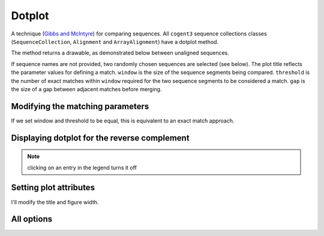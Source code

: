 .. jupyter-execute::
    :hide-code:

    import set_working_directory

Dotplot
=======

A technique (`Gibbs and McIntyre <https://www.ncbi.nlm.nih.gov/pubmed/5456129>`_) for comparing sequences. All ``cogent3`` sequence collections classes (``SequenceCollection``, ``Alignment`` and ``ArrayAlignment``) have a dotplot method.

The method returns a drawable, as demonstrated below between unaligned sequences.

.. jupyter-execute::

    import os

    from cogent3 import load_unaligned_seqs

    seqs = load_unaligned_seqs("data/SCA1-cds.fasta", moltype="dna")
    draw = seqs.dotplot()
    draw.show()

.. jupyter-execute::
    :hide-code:

    outpath = set_working_directory.get_thumbnail_dir() / "plot_aln-dotplot-1.png"

    draw.write(outpath)

If sequence names are not provided, two randomly chosen sequences are selected (see below). The plot title reflects the parameter values for defining a match. ``window`` is the size of the sequence segments being compared. ``threshold`` is the number of exact matches within ``window`` required for the two sequence segments to be considered a match. ``gap`` is the size of a gap between adjacent matches before merging.

Modifying the matching parameters
---------------------------------

If we set window and threshold to be equal, this is equivalent to an exact match approach.

.. jupyter-execute::

    draw = seqs.dotplot(name1="Human", name2="Mouse", window=8, threshold=8)
    draw.show()

Displaying dotplot for the reverse complement
---------------------------------------------

.. jupyter-execute::

    draw = seqs.dotplot(name1="Human", name2="Mouse", rc=True)
    draw.show()

.. note:: clicking on an entry in the legend turns it off

Setting plot attributes
-----------------------

I'll modify the title and figure width.

.. jupyter-execute::

    draw = seqs.dotplot(name1="Human", name2="Mouse", rc=True, title="SCA1", width=400)
    draw.show()

All options
-----------

.. jupyter-execute::

    help(seqs.dotplot)

